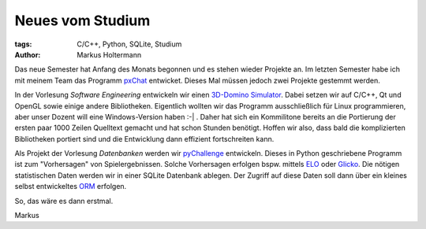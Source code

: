 =================
Neues vom Studium
=================


:tags: C/C++, Python, SQLite, Studium
:author: Markus Holtermann


Das neue Semester hat Anfang des Monats begonnen und es stehen wieder Projekte
an. Im letzten Semester habe ich mit meinem Team das Programm `pxChat
<https://github.com/MarkusH/pxChat>`_ entwicket. Dieses Mal müssen jedoch zwei
Projekte gestemmt werden.

In der Vorlesung *Software Engineering* entwickeln wir einen `3D-Domino
Simulator <https://github.com/MarkusH/dominator/>`_. Dabei setzen wir auf
C/C++, Qt und OpenGL sowie einige andere Bibliotheken. Eigentlich wollten wir
das Programm ausschließlich für Linux programmieren, aber unser Dozent will
eine Windows-Version haben :-| . Daher hat sich ein Kommilitone bereits an die
Portierung der ersten paar 1000 Zeilen Quelltext gemacht und hat schon Stunden
benötigt. Hoffen wir also, dass bald die komplizierten Bibliotheken portiert
sind und die Entwicklung dann effizient fortschreiten kann.

Als Projekt der Vorlesung *Datenbanken* werden wir `pyChallenge
<https://github.com/MarkusH/pyChallenge>`_ entwickeln. Dieses in Python
geschriebene Programm ist zum "Vorhersagen" von Spielergebnissen. Solche
Vorhersagen erfolgen bspw. mittels `ELO <http://de.wikipedia.org/wiki /Elo-
Zahl>`_ oder `Glicko <http://de.wikipedia.org/wiki/Glicko-System>`_. Die
nötigen statistischen Daten werden wir in einer SQLite Datenbank ablegen. Der
Zugriff auf diese Daten soll dann über ein kleines selbst entwickeltes `ORM
<http://de.wikipedia.org/wiki/Objektrelationale_Abbildung>`_ erfolgen.

So, das wäre es dann erstmal.

Markus


